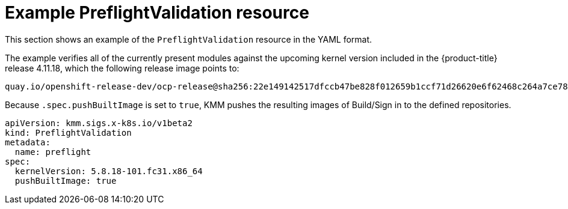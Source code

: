 // Module included in the following assemblies:
//
// * updating/preparing_for_updates/kmm-preflight-validation.adoc

:_mod-docs-content-type: CONCEPT
[id="kmm-example-cr_{context}"]
= Example PreflightValidation resource

This section shows an example of the `PreflightValidation` resource in the YAML format.

The example verifies all of the currently present modules against the upcoming kernel version included in the {product-title} release 4.11.18, which the following release image points to:

[source,terminal]
----
quay.io/openshift-release-dev/ocp-release@sha256:22e149142517dfccb47be828f012659b1ccf71d26620e6f62468c264a7ce7863
----

Because `.spec.pushBuiltImage` is set to `true`, KMM pushes the resulting images of Build/Sign in to the defined repositories.

[source,yaml]
----
apiVersion: kmm.sigs.x-k8s.io/v1beta2
kind: PreflightValidation
metadata:
  name: preflight
spec:
  kernelVersion: 5.8.18-101.fc31.x86_64
  pushBuiltImage: true
----
